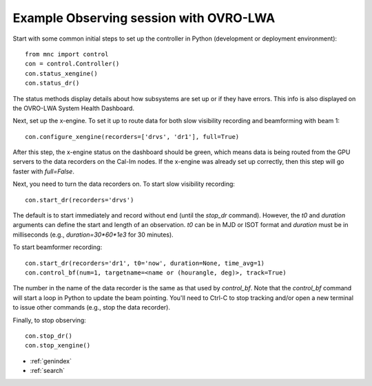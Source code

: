 Example Observing session with OVRO-LWA
========================================

Start with some common initial steps to set up the controller in Python (development or deployment environment)::

  from mnc import control 
  con = control.Controller()
  con.status_xengine()
  con.status_dr()

The status methods display details about how subsystems are set up or if they have errors. This info is also displayed on the OVRO-LWA System Health Dashboard.

Next, set up the x-engine. To set it up to route data for both slow visibility recording and beamforming with beam 1::

  con.configure_xengine(recorders=['drvs', 'dr1'], full=True)

After this step, the x-engine status on the dashboard should be green, which means data is being routed from the GPU servers to the data recorders on the Cal-Im nodes. If the x-engine was already set up correctly, then this step will go faster with `full=False`.

Next, you need to turn the data recorders on. To start slow visibility recording::

  con.start_dr(recorders='drvs')

The default is to start immediately and record without end (until the `stop_dr` command). However, the `t0` and `duration` arguments can define the start and length of an observation. `t0` can be in MJD or ISOT format and `duration` must be in milliseconds (e.g., `duration=30*60*1e3` for 30 minutes).

To start beamformer recording::

  con.start_dr(recorders='dr1', t0='now', duration=None, time_avg=1)
  con.control_bf(num=1, targetname=<name or (hourangle, deg)>, track=True)

The number in the name of the data recorder is the same as that used by `control_bf`. Note that the `control_bf` command will start a loop in Python to update the beam pointing. You'll need to Ctrl-C to stop tracking and/or open a new terminal to issue other commands (e.g., stop the data recorder).

Finally, to stop observing::

  con.stop_dr()
  con.stop_xengine()


* :ref:`genindex`
* :ref:`search`
